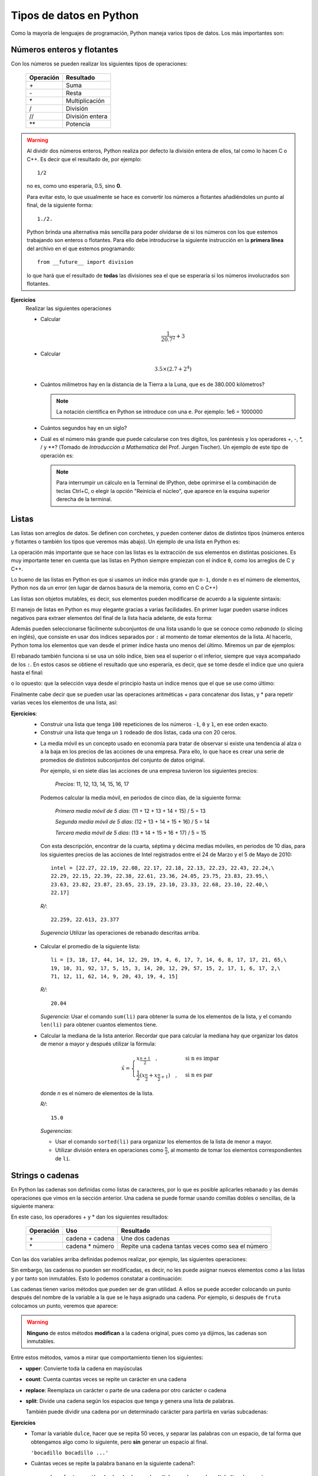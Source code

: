 .. -*- mode: rst; mode: flyspell; mode: auto-fill; mode: wiki-nav-*-

========================
Tipos de datos en Python
========================

.. ipython::
   :suppress:

   In [1]: from __future__ import division

Como la mayoría de lenguajes de programación, Python maneja varios tipos de
datos. Los más importantes son:

Números enteros y flotantes
---------------------------

Con los números se pueden realizar los siguientes tipos de operaciones:

    =========   =========
    Operación   Resultado
    =========   =========
    \+          Suma
    \-          Resta
    \*          Multiplicación
    /           División 
    //          División entera
    **          Potencia
    =========   =========

.. warning::

   Al dividir dos números enteros, Python realiza por defecto la división
   entera de ellos, tal como lo hacen C o C++. Es decir que el resultado de,
   por ejemplo::
   
        1/2

   no es, como uno esperaría, 0.5, sino **0**.

   Para evitar esto, lo que usualmente se hace es convertir los números a
   flotantes añadiéndoles un punto al final, de la siguiente forma::

       1./2.

   Python brinda una alternativa más sencilla para poder olvidarse de si los
   números con los que estemos trabajando son enteros o flotantes. Para ello
   debe introducirse la siguiente instrucción en la **primera línea** del
   archivo en el que estemos programando::

       from __future__ import division

   lo que hará que el resultado de **todas** las divisiones sea el que se
   esperaría si los números involucrados son flotantes.

**Ejercicios**
    Realizar las siguientes operaciones

    * Calcular
    
      .. math::
    
         \frac{1}{20.7^2} + 3

    * Calcular

      .. math::

         3.5 \times \left( 2.7 + 2^4 \right)

    * Cuántos milímetros hay en la distancia de la Tierra a la Luna, que es de
      380.000 kilómetros?

      .. note::

         La notación científica en Python se introduce con una ``e``. Por
         ejemplo: 1e6 = 1000000

    * Cuántos segundos hay en un siglo?

    * Cuál es el número más grande que puede calcularse con tres dígitos, los
      paréntesis y los operadores +, -, \*, / y \**? (Tomado de *Introducción a
      Mathematica* del Prof. Jurgen Tischer). Un ejemplo de este tipo de
      operación es:

      .. ipython::

         In [1]: (6*6)**7

      .. note::

         Para interrumpir un cálculo en la Terminal de IPython, debe oprimirse
         el la combinación de teclas Ctrl+C, o elegir la opción "Reinicia el
         núcleo", que aparece en la esquina superior derecha de la terminal.


.. _listas-label:

Listas
------

Las listas son arreglos de datos. Se definen con corchetes, y pueden contener
datos de distintos tipos (números enteros y flotantes o también los tipos que
veremos más abajo). Un ejemplo de una lista en Python es:

.. ipython::

   In [1]: li = [-5, 7, 4, 9, 1, 12, 2]

La operación más importante que se hace con las listas es la extracción de sus
elementos en distintas posiciones. Es muy importante tener en cuenta que las
listas en Python siempre empiezan con el índice ``0``, como los arreglos de C y
C++.

.. ipython::

   In [1]: li[0]

   In [2]: li[3]

Lo bueno de las listas en Python es que si usamos un índice más grande que
``n-1``, donde ``n`` es el número de elementos, Python nos da un error (en
lugar de darnos basura de la memoria, como en C o C++)

.. ipython::

   In [1]: li[20]

Las listas son objetos mutables, es decir, sus elementos pueden modificarse de
acuerdo a la siguiente sintaxis:

.. ipython::

   In [1]: li[1] = 0

   In [2]: li

El manejo de listas en Python es muy elegante gracias a varias facilidades. En
primer lugar pueden usarse índices negativos para extraer elementos del final
de la lista hacia adelante, de esta forma:

.. ipython::

   In [1]: li[-1]

   In [2]: li[-3]

Además pueden seleccionarse fácilmente subconjuntos de una lista usando lo que
se conoce como *rebanado* (o slicing en inglés), que consiste en usar dos
índices separados por ``:`` al momento de tomar elementos de la lista. Al
hacerlo, Python toma los elementos que van desde el primer índice hasta uno
menos del último. Miremos un par de ejemplos:

.. ipython::

   In [1]: li[1:3]

   In [2]: li[2:6]

El rebanado también funciona si se usa un sólo índice, bien sea el superior o
el inferior, siempre que vaya acompañado de los ``:``. En estos casos se
obtiene el resultado que uno esperaría, es decir, que se tome desde el índice
que uno quiera hasta el final:

.. ipython::

   In [1]: li[2:]

o lo opuesto: que la selección vaya desde el principio hasta un índice menos
que el que se use como último:

.. ipython::

   In [2]: li[:4]

Finalmente cabe decir que se pueden usar las operaciones aritméticas + para
concatenar dos listas, y * para repetir varias veces los elementos de una
lista, así:

.. ipython::

   In [1]: [0, 4, 7] + [2, 3]

   In [2]: [0] * 4

**Ejercicios**:
  * Construir una lista que tenga ``100`` repeticiones de los números ``-1``,
    ``0`` y ``1``, en ese orden exacto.

  * Construir una lista que tenga un ``1`` rodeado de dos listas, cada una con
    20 ceros.

  .. _media-movil:

  * La media móvil es un concepto usado en economía para tratar de observar si
    existe una tendencia al alza o a la baja en los precios de las acciones de
    una empresa. Para ello, lo que hace es crear una serie de promedios de
    distintos subconjuntos del conjunto de datos original.

    Por ejemplo, si en siete días las acciones de una empresa tuvieron los
    siguientes precios:

      *Precios*: 11, 12, 13, 14, 15, 16, 17

    Podemos calcular la media móvil, en periodos de cinco días, de la siguiente
    forma:

      *Primera media móvil de 5 días*: (11 + 12 + 13 + 14 + 15) / 5 = 13

      *Segunda media móvil de 5 días*: (12 + 13 + 14 + 15 + 16) / 5 = 14

      *Tercera media móvil de 5 días*: (13 + 14 + 15 + 16 + 17) / 5 = 15


    Con esta descripción, encontrar de la cuarta, séptima y décima medias
    móviles, en periodos de 10 días, para los siguientes precios de las
    acciones de Intel registrados entre el 24 de Marzo y el 5 de Mayo de 2010::

      intel = [22.27, 22.19, 22.08, 22.17, 22.18, 22.13, 22.23, 22.43, 22.24,\
      22.29, 22.15, 22.39, 22.38, 22.61, 23.36, 24.05, 23.75, 23.83, 23.95,\
      23.63, 23.82, 23.87, 23.65, 23.19, 23.10, 23.33, 22.68, 23.10, 22.40,\
      22.17]

   *R/*::

     22.259, 22.613, 23.377

   *Sugerencia* Utilizar las operaciones de rebanado descritas arriba.

  .. _lista_ejemplo:

  * Calcular el promedio de la siguiente lista::

      li = [3, 18, 17, 44, 14, 12, 29, 19, 4, 6, 17, 7, 14, 6, 8, 17, 17, 21, 65,\
      19, 10, 31, 92, 17, 5, 15, 3, 14, 20, 12, 29, 57, 15, 2, 17, 1, 6, 17, 2,\
      71, 12, 11, 62, 14, 9, 20, 43, 19, 4, 15]

    *R/*::

      20.04

    *Sugerencia*: Usar el comando ``sum(li)`` para obtener la suma de los
    elementos de la lista, y el comando ``len(li)`` para obtener cuantos
    elementos tiene.

  * .. _mediana:
    
    Calcular la mediana de la lista anterior. Recordar que para calcular la
    mediana hay que organizar los datos de menor a mayor y después utilizar la
    fórmula:

    .. math::

        \tilde{x}=
        \begin{cases}
        x_{\frac{n+1}{2}}\quad, & \textrm{si n es impar}\\
        \frac{1}{2}\left(x_{\frac{n}{2}}+x_{\frac{n}{2}+1}\right)\quad, & \textrm{si
        n es par}
        \end{cases}

    donde *n* es el número de elementos de la lista.

    *R/*::

      15.0

    *Sugerencias*:

    - Usar el comando ``sorted(li)`` para organizar los elementos
      de la lista de menor a mayor.
    
    - Utilizar división entera en operaciones como :math:`\frac{n}{2}`, al
      momento de tomar los elementos correspondientes de ``li``.

   

Strings o cadenas
-----------------

En Python las cadenas son definidas como listas de caracteres, por lo que es
posible aplicarles rebanado y las demás operaciones que vimos en la sección
anterior. Una cadena se puede formar usando comillas dobles o sencillas, de la
siguiente manera:

.. ipython::
   
   In [1]: fruta = "banano"

   In [2]: dulce = 'bocadillo'

En este caso, los operadores + y * dan los siguientes resultados:

    =========     ===============   =========
    Operación     Uso               Resultado
    =========     ===============   =========
    \+            cadena + cadena   Une dos cadenas
    \*            cadena * número   Repite una cadena tantas veces como sea el número
    =========     ===============   =========

Con las dos variables arriba definidas podemos realizar, por ejemplo, las
siguientes operaciones:

.. ipython::

   In [3]: fruta + dulce

   In [4]: fruta * 3

   In [5]: dulce[0]

   In [6]: dulce[:7]

Sin embargo, las cadenas no pueden ser modificadas, es decir, no les puede
asignar nuevos elementos como a las listas y por tanto son inmutables. Esto lo
podemos constatar a continuación:

.. ipython::

   In [3]: fruta[2] = 'z'

Las cadenas tienen varios métodos que pueden ser de gran utilidad. A ellos se
puede acceder colocando un punto después del nombre de la variable a la que se
le haya asignado una cadena. Por ejemplo, si después de ``fruta`` colocamos un
punto, veremos que aparece:
 
.. ipython::
   
   @verbatim
   In [5]: fruta.
   fruta.capitalize  fruta.endswith    fruta.isalnum     fruta.istitle     fruta.lstrip      fruta.rjust       fruta.splitlines  fruta.translate
   fruta.center      fruta.expandtabs  fruta.isalpha     fruta.isupper     fruta.partition   fruta.rpartition  fruta.startswith  fruta.upper
   fruta.count       fruta.find        fruta.isdigit     fruta.join        fruta.replace     fruta.rsplit      fruta.strip       fruta.zfill
   fruta.decode      fruta.format      fruta.islower     fruta.ljust       fruta.rfind       fruta.rstrip      fruta.swapcase    
   fruta.encode      fruta.index       fruta.isspace     fruta.lower       fruta.rindex      fruta.split       fruta.title  

.. warning::

   **Ninguno** de estos métodos **modifican** a la cadena original, pues
   como ya dijimos, las cadenas son inmutables.

Entre estos métodos, vamos a mirar que comportamiento tienen los siguientes:

* **upper**: Convierte toda la cadena en mayúsculas

  .. ipython::

     In [2]: fruta.upper()

* **count**: Cuenta cuantas veces se repite un carácter en una cadena

  .. ipython::

     In [2]: fruta.count('a')

* **replace**: Reemplaza un carácter o parte de una cadena por otro carácter o
  cadena

  .. ipython::

     In [2]: fruta.replace('a', 'o')

     In [3]: fruta.replace('ban', 'en')

* **split**: Divide una cadena según los espacios que tenga y genera una lista
  de palabras.

  .. ipython::

      In [2]: s = "Hola, mundo!"

      In [3]: s.split()

  También puede dividir una cadena por un determinado carácter para partirla en
  varias subcadenas:

  .. ipython::

     In [2]: dulce.split('d')

**Ejercicios**
  * Tomar la variable ``dulce``, hacer que se repita 50 veces, y separar las
    palabras con un espacio, de tal forma que obtengamos algo como lo
    siguiente, pero **sin** generar un espacio al final.

    ``'bocadillo bocadillo ...'``

  * Cuántas veces se repite la palabra ``banano`` en la siguiente cadena?::

      muchas_frutas = 'banAnobanAnobananobanaNobananobananobanaNobaNanobanano\
      bananobananobaNanobananobananobaNanobAnanobananobananobanaNobananobanAno\
      bananobananobanaNobananobananobananobananobananobananobananobananobAnAno\
      bAnanobananobananobananobananobananobanANobananobananobanaNobananobanano\
      bananobanaNobAnAnobananobananobananobananobananobAnAnobananobananobanano\
      baNanobananobananobaNaNobananobANanobananobananobananobAnanobananobanano\
      bananobananobAnanobananobaNAnobananobananobananobaNanobanaNobANanobanano\
      baNanobananobananobAnanobananobananobananobaNAnobananobanANobananobAnano\
      bANanobanAnobananobaNanobananobananobananobananobananobananobAnanobanano\
      bananobanAnobananobananobanAnobananobananobananobanAnobananobananobaNano\
      bAnanobananobAnanobaNanobananobanaNobananobananobanANobananobananobANAno\
      bananobananobaNAnobanaNobAnanobanAnobananobananobanAnobaNanobananobanaNo\
      banaNobANAnobananobananobanAnobananobananobanANobananobanAnobananobanano\
      banaNobananobAnanobananobAnanobananobanANobananobananobanAnobanaNobanano\
      bananobAnanobananobaNanobananobanANobananobananobananobaNAnobananobanAno\
      bananobananobananobaNanobananobananobanAnobananobananobANanobananobanano\
      bananobananobaNanobananobananobananobAnanobananobananobananobananobanano\
      bananobanANobananobanaNobAnanobananobaNanobaNAnobananobananobananobanano\
      bananobananobananobananobananobAnanobanaNobananobananobaNAnobananobanANo\
      bananobanaNobananobananobananobananobananobaNanobananobanaNobanAnobanAno\
      bananobanAno'

    *R/*::

      150

  * Cuántas veces se repite ``banano`` en la cadena anterior, sin importar si
    algunas de sus letras están en mayúsculas o no?
    
    *R/*::

      239

    *Sugerencia*: Utilizar el método ``split``

  * Qué produce el método ``center``?

    Experimentar con los siguientes comandos para ver que produce:

    .. ipython::
       :verbatim:
       
       In [1]: dulce.center(2)

       In [2]: dulce.center(10)

       In [2]: dulce.center(16)

       In [2]: dulce.center(30)


Tuplas
------

Una tupla es un arreglo **inmutable** de distintos tipos de datos. Es decir, es
como si fuera una lista y tiene sus mismas propiedades, pero al igual que las
cadenas, no es posible modificar ninguno de sus valores.

Las tuplas se definen con paréntesis ``( )`` en lugar de corchetes. Un ejemplo
de tupla sería:

.. ipython::

   In [3]: tp = (1, 2, 3, 4, 'a')

   In [6]: tp[3]

   In [4]: tp[-1]

   In [5]: tp[2:]

Pero no podemos modificar sus valores mediante nuevas asignaciones:

.. ipython::

   In [3]: tp[2] = 'b'


.. note::

   Es posible omitir los paréntesis al momento de definir una tupla si así se
   desea, lo cual es una práctica bastante extendida entre los programadores de
   Python. Por ejemplo, una asignación válida es:

   .. ipython::

      In [3]: tp1 = 'a', 'b', 2

      In [4]: tp1

**Ejercicios**
  * ¿Es posible calcularle el promedio a la lista de :ref:`este
    <lista_ejemplo>` ejercicio si está definida como una tupla?

  * Crear una tupla que tenga un sólo elemento

  * ¿Qué efecto tiene esta operación::

        x, y, z = tp1

    dado el valor de tp1 definido arriba?

    ¿Por qué, en cambio, esta operación falla?::

        u, v = tp1

  * ¿Cómo se calcula el máximo de una tupla?


Diccionarios
------------

Los diccionarios son una estructura de datos muy usada en Python. Ya hemos
visto que los elementos de listas, cadenas y tuplas están indexados por
números, es decir, li[0], fruta[1] o tp[2]. En su lugar, los diccionarios están
indexados por *claves* (o *keys* en inglés), que pueden ser no sólo números,
sino también cadenas, tuplas o cualquier otro tipo de datos que sea
**inmutable**.

Lo interesante de los diccionarios es que nos sirven para relacionar dos tipos
distintos de datos: las claves con sus *valores* (o *values* en inglés), que
pueden ser mutables o inmutables.

Por ejemplo, supongamos que queremos guardar los códigos que varias personas
están utilizando para entrar a un servicio web. Esto lo podemos hacer muy
fácilmente con un diccionario, en el que las claves sean el nombre de cada
persona y sus valores sean las contraseñas que estén usando.

Para ello, en Python podemos escribir algo como:

.. ipython::

   In [3]: codigos = {'Luis': 2257, 'Juan': 9739, 'Carlos': 5591}

Como podemos ver, los diccionarios se definen con llaves (``{ }``). Las claves
son los elementos que están a la izquierda de los ``:``, mientras que los que
están a la derecha son los *valores*.

Como ya se mencionó, para extraer un elemento de un diccionario es necesario
usar alguna de sus claves. En nuestro caso, las claves son los nombres de las
personas. Por ejemplo, para extraer el código que le corresponde a ``Carlos``
debemos escribir:

.. ipython::

   In [3]: codigos['Carlos']

o para el de ``Juan``

.. ipython::

   In [3]: codigos['Juan']

Si alguien cambia de contraseña, podemos actualizar nuestro diccionario
fácilmente haciendo una nueva asignación, por ejemplo:

.. ipython::

   In [3]: codigos['Luis'] = 1627

   In [4]: codigos

.. note::

   Los diccionarios no tienen un orden interno por defecto. En el último
   ejemplo podemos ver como ``'Luis'`` aparece al final del diccionario,
   mientras que en la primera definición de ``códigos`` aparecía al
   principio. No hay que preocuparse por ello.

O si una persona se retira del servicio, podemos eliminarla del diccionario
usando el comando ``del``, así

.. ipython::

   In [3]: del codigos['Juan']

   In [4]: codigos

Si queremos introducir el nombre y la contraseña de una nueva persona, sólo es
necesario usar una nueva clave y asignarle un valor, así

.. ipython::

   In [3]: codigos['Jorge'] = 6621

   In [4]: codigos

Para saber si una persona ya está en el diccionario o no, usamos el siguiente
método:

.. ipython::

   In [3]: codigos.has_key('Carlos')

   In [4]: codigos.has_key('José')

Finalmente, para extraer todas las claves y los valores de un diccionario
podemos usar los siguientes métodos:

.. ipython::

   In [3]: codigos.keys()

   In [4]: codigos.values()

**Ejercicios**
  * Definir un diccionario que represente una función que sólo puede tomar los
    valores del producto cartesiano de los conjuntos :math:`\{0\}` con
    :math:`\{1\}` (i.e. :math:`\{0, 0\}, \{0, 1\}`, etc), y que retorna el
    segundo valor de cada tupla.

  * Una forma eficiente de definir y evaluar polinomios, es a través de un
    diccionario. En éste las claves corresponden a las potencias del polinomio
    y sus valores al coeficiente de la potencia correspondiente.

    Por ejemplo, el polinomio :math:`5x^{2} - x + 3` corresponde al
    diccionario::
    
        {0: 3, 1: -1, 2: 5}

    Definir un diccionario para el polinomio :math:`4x^{7} - 2x^{3} + 3x` y
    obtener cuál es su valor cuando :math:`x = 2` (Tomado de *A Primer on
    Scientific Programming with Python*, de Hans Petter Langtangen)

    *R./*::

        502

     

Conversión entre tipos de datos
-------------------------------

Para convertir entre unos y otros tipos de datos, en Python se usan los
siguientes comandos:

1. ``int``: Da la parte entera de un número flotante, y también covierte cadenas
   que sean enteros.

   .. ipython::

      In [3]: int(3.99)

      In [4]: int('6')

2. ``float``: Convierte enteros y cadenas a números flotantes.

   .. ipython::

      In [3]: float(12)

      In [4]: float('4.23')

3. ``str``: Convierte números y cualquier otro objeto a una cadena.

   .. ipython::

      In [3]: str(36.1)

      In [4]: str([1,2,3])

4. ``list``: Convierte tuplas, diccionarios y cadenas a una lista.

   .. ipython::

      In [3]: list((3, 2, 4))

      In [4]: list('1457')

   Para los diccionarios, ``list`` sólo extrae las claves y no los valores

   .. ipython::

      In [3]: list({'a': 12, 'b': 5})

5. ``dict``: Convierte una lista de listas, donde cada una tiene dos elementos,
   a un diccionario.

   .. ipython::

      In [3]: dict([[10, 'a'], [15, 't']]) 



..  LocalWords:  Python print Run LocalWords warning from future import math In
..  LocalWords:  division Mathematica image png kill img run ipython verbatim
..  LocalWords:  slicing return def suppress Out in elif else if range False li
..  LocalWords:  True append while for class init self split Imagenes label
..  LocalWords:  IPython
